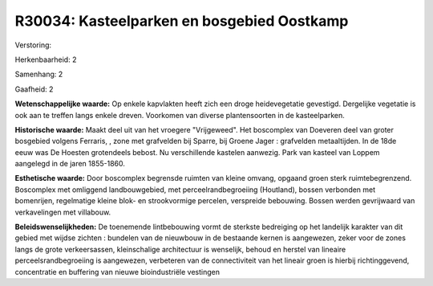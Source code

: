 R30034: Kasteelparken en bosgebied Oostkamp
===========================================

Verstoring:

Herkenbaarheid: 2

Samenhang: 2

Gaafheid: 2

**Wetenschappelijke waarde:**
Op enkele kapvlakten heeft zich een droge heidevegetatie gevestigd.
Dergelijke vegetatie is ook aan te treffen langs enkele dreven.
Voorkomen van diverse plantensoorten in de kasteelparken.

**Historische waarde:**
Maakt deel uit van het vroegere "Vrijgeweed". Het boscomplex van
Doeveren deel van groter bosgebied volgens Ferraris, , zone met
grafvelden bij Sparre, bij Groene Jager : grafvelden metaaltijden. In de
18de eeuw was De Hoesten grotendeels bebost. Nu verschillende kastelen
aanwezig. Park van kasteel van Loppem aangelegd in de jaren 1855-1860.

**Esthetische waarde:**
Door boscomplex begrensde ruimten van kleine omvang, opgaand groen
sterk ruimtebegrenzend. Boscomplex met omliggend landbouwgebied, met
perceelrandbegroeiing (Houtland), bossen verbonden met bomenrijen,
regelmatige kleine blok- en strookvormige percelen, verspreide
bebouwing. Bossen werden gevrijwaard van verkavelingen met villabouw.



**Beleidswenselijkheden:**
De toenemende lintbebouwing vormt de sterkste bedreiging op het
landelijk karakter van dit gebied met wijdse zichten : bundelen van de
nieuwbouw in de bestaande kernen is aangewezen, zeker voor de zones
langs de grote verkeersassen, kleinschalige architectuur is wenselijk,
behoud en herstel van lineaire perceelsrandbegroeiing is aangewezen,
verbeteren van de connectiviteit van het lineair groen is hierbij
richtinggevend, concentratie en buffering van nieuwe bioindustriële
vestingen
